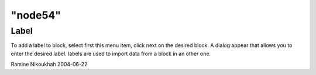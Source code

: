 ====
"node54"
====




Label
-----
To add a label to block, select first this menu item, click next on
the desired block. A dialog appear that allows you to enter the
desired label. labels are used to import data from a block in an other
one.


Ramine Nikoukhah 2004-06-22


